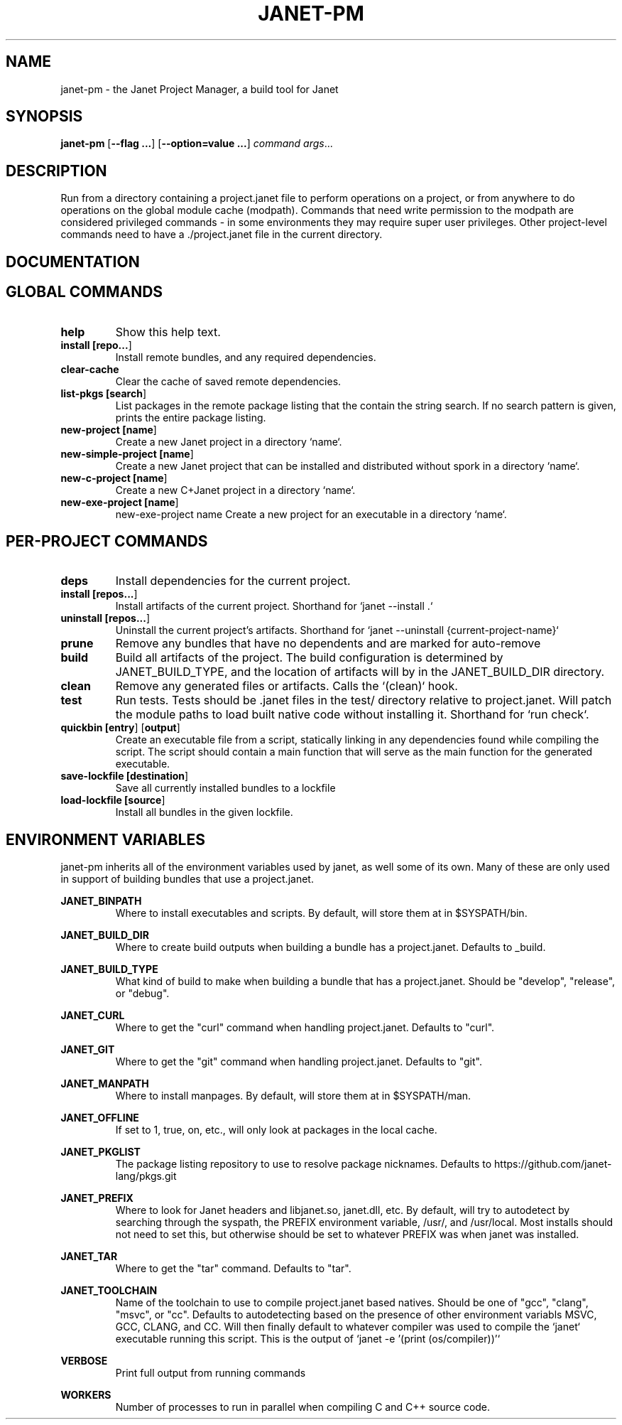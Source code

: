 .TH JANET-PM 1
.SH NAME
janet-pm \- the Janet Project Manager, a build tool for Janet
.SH SYNOPSIS
.B janet-pm
[\fB\-\-flag ...\fR]
[\fB\-\-option=value ...\fR]
.IR command
.IR args ...

.SH DESCRIPTION
Run from a directory containing a project.janet file to perform
operations on a project, or from anywhere to do operations on the
global module cache (modpath). Commands that need write permission to
the modpath are considered privileged commands - in some environments
they may require super user privileges. Other project-level commands
need to have a ./project.janet file in the current directory.

.SH DOCUMENTATION

.SH GLOBAL COMMANDS

.TP
.BR help
Show this help text.

.TP
.BR install\ [\fBrepo...\fR]
Install remote bundles, and any required dependencies.

.TP
.BR clear-cache
Clear the cache of saved remote dependencies.

.TP
.BR list-pkgs\ [\fBsearch\fR]
List packages in the remote package listing that the contain the
string search. If no search pattern is given, prints the
entire package listing.

.TP
.BR new-project\ [\fBname\fR]
Create a new Janet project in a directory `name`.

.TP
.BR new-simple-project\ [\fBname\fR]
Create a new Janet project that can be installed and distributed without spork in a directory `name`.

.TP
.BR new-c-project\ [\fBname\fR]
Create a new C+Janet project in a directory `name`.

.TP
.BR new-exe-project\ [\fBname\fR]
new-exe-project name
Create a new project for an executable in a directory `name`.

.SH PER-PROJECT COMMANDS

.TP
.BR deps
Install dependencies for the current project.

.TP
.BR install\ [\fBrepos...\fR]
Install artifacts of the current project. Shorthand for `janet --install .`

.TP
.BR uninstall\ [\fBrepos...\fR]
Uninstall the current project's artifacts. Shorthand for `janet --uninstall {current-project-name}`

.TP
.BR prune
Remove any bundles that have no dependents and are marked for auto-remove

.TP
.BR build
Build all artifacts of the project. The build configuration is determined by JANET_BUILD_TYPE, and the
location of artifacts will by in the JANET_BUILD_DIR directory.

.TP
.BR clean
Remove any generated files or artifacts. Calls the `(clean)` hook.

.TP
.BR test
Run tests. Tests should be .janet files in the test/ directory
relative to project.janet. Will patch the module paths to load
built native code without installing it. Shorthand for `run check`.

.TP
.BR quickbin\ [\fBentry\fR]\ [\fBoutput\fR]
Create an executable file from a script, statically linking in any dependencies found while compiling
the script. The script should contain a main function that will serve as the main function for the generated
executable.

.TP
.BR save-lockfile\ [\fBdestination\fR]
Save all currently installed bundles to a lockfile

.TP
.BR load-lockfile\ [\fBsource\fR]
Install all bundles in the given lockfile.

.SH ENVIRONMENT VARIABLES

janet-pm inherits all of the environment variables used by janet, as well some of its own. Many of these are
only used in support of building bundles that use a project.janet.

.B JANET_BINPATH
.RS
Where to install executables and scripts. By default, will store them at in $SYSPATH/bin.
.RE

.B JANET_BUILD_DIR
.RS
Where to create build outputs when building a bundle has a project.janet. Defaults to _build.
.RE

.B JANET_BUILD_TYPE
.RS
What kind of build to make when building a bundle that has a project.janet.
Should be "develop", "release", or "debug".
.RE

.B JANET_CURL
.RS
Where to get the "curl" command when handling project.janet. Defaults to "curl".
.RE

.B JANET_GIT
.RS
Where to get the "git" command when handling project.janet. Defaults to "git".
.RE

.B JANET_MANPATH
.RS
Where to install manpages. By default, will store them at in $SYSPATH/man.
.RE

.B JANET_OFFLINE
.RS
If set to 1, true, on, etc., will only look at packages in the local cache.
.RE

.B JANET_PKGLIST
.RS
The package listing repository to use to resolve package nicknames. Defaults to https://github.com/janet-lang/pkgs.git
.RE

.B JANET_PREFIX
.RS
Where to look for Janet headers and libjanet.so, janet.dll, etc. By default, will try to autodetect by searching through the
syspath, the PREFIX environment variable, /usr/, and /usr/local. Most installs should not need to set this, but otherwise should
be set to whatever PREFIX was when janet was installed.
.RE

.B JANET_TAR
.RS
Where to get the "tar" command. Defaults to "tar".
.RE

.B JANET_TOOLCHAIN
.RS
Name of the toolchain to use to compile project.janet based natives. Should be one of "gcc", "clang", "msvc", or "cc".
Defaults to autodetecting based on the presence of other environment variabls MSVC, GCC, CLANG, and CC.
Will then finally default to whatever compiler was used to compile the `janet` executable running this script. This
is the output of `janet -e '(print (os/compiler))'`
.RE

.B VERBOSE
.RS
Print full output from running commands
.RE

.B WORKERS
.RS
Number of processes to run in parallel when compiling C and C++ source code.
.RE

